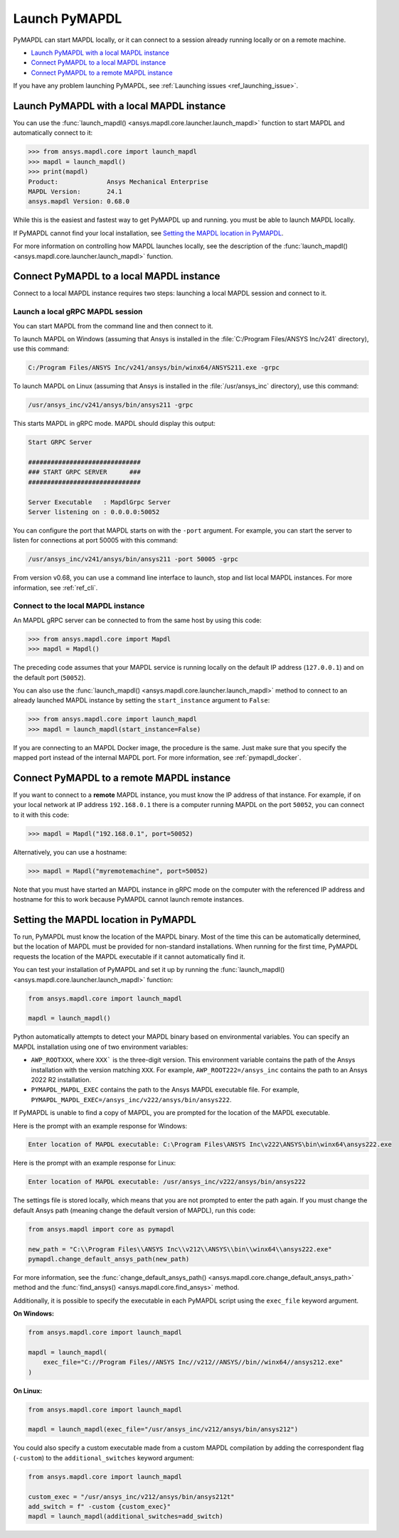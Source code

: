 

.. _ref_launch_pymapdl:


Launch PyMAPDL
==============

PyMAPDL can start MAPDL locally, or it can connect to a session already running locally or
on a remote machine.

* `Launch PyMAPDL with a local MAPDL instance`_
* `Connect PyMAPDL to a local MAPDL instance`_
* `Connect PyMAPDL to a remote MAPDL instance`_

If you have any problem launching PyMAPDL, see :ref:`Launching issues <ref_launching_issue>`.


Launch PyMAPDL with a local MAPDL instance
------------------------------------------

You can use the :func:`launch_mapdl() <ansys.mapdl.core.launcher.launch_mapdl>`
function to start MAPDL and automatically connect to it:

.. code:: pycon

    >>> from ansys.mapdl.core import launch_mapdl
    >>> mapdl = launch_mapdl()
    >>> print(mapdl)
    Product:             Ansys Mechanical Enterprise
    MAPDL Version:       24.1
    ansys.mapdl Version: 0.68.0


While this is the easiest and fastest way to get PyMAPDL up and running. 
you must be able to launch MAPDL locally.

If PyMAPDL cannot find your local installation, see
`Setting the MAPDL location in PyMAPDL`_.

For more information on controlling how MAPDL launches locally, see the
description of the :func:`launch_mapdl() <ansys.mapdl.core.launcher.launch_mapdl>` function.


Connect PyMAPDL to a local MAPDL instance
-----------------------------------------

Connect to a local MAPDL instance requires two steps: launching a
local MAPDL session and connect to it.

.. _launch_grpc_madpl_session:

Launch a local gRPC MAPDL session
~~~~~~~~~~~~~~~~~~~~~~~~~~~~~~~~~

You can start MAPDL from the command line and then connect to it.

To launch MAPDL on Windows (assuming that Ansys is installed in the
:file:`C:/Program Files/ANSYS Inc/v241` directory), use this command:

.. code:: pwsh-session

    C:/Program Files/ANSYS Inc/v241/ansys/bin/winx64/ANSYS211.exe -grpc

To launch MAPDL on Linux (assuming that Ansys is installed in the
:file:`/usr/ansys_inc` directory), use this command:

.. code:: console

    /usr/ansys_inc/v241/ansys/bin/ansys211 -grpc

This starts MAPDL in gRPC mode. MAPDL should display this output:

.. code:: output

     Start GRPC Server

     ##############################
     ### START GRPC SERVER      ###
     ##############################

     Server Executable   : MapdlGrpc Server
     Server listening on : 0.0.0.0:50052

You can configure the port that MAPDL starts on with the ``-port`` argument.
For example, you can start the server to listen for connections at 
port 50005 with this command:

.. code:: console

    /usr/ansys_inc/v241/ansys/bin/ansys211 -port 50005 -grpc

From version v0.68, you can use a command line interface to launch, stop and list
local MAPDL instances.
For more information, see :ref:`ref_cli`.

.. _connect_grpc_madpl_session:

Connect to the local MAPDL instance
~~~~~~~~~~~~~~~~~~~~~~~~~~~~~~~~~~~

An MAPDL gRPC server can be connected to from the same host by using
this code:

.. code:: pycon

    >>> from ansys.mapdl.core import Mapdl
    >>> mapdl = Mapdl()

The preceding code assumes that your MAPDL service is running locally on the default IP address 
(``127.0.0.1``) and on the default port (``50052``).

You can also use the :func:`launch_mapdl() <ansys.mapdl.core.launcher.launch_mapdl>` method to connect to an already launched MAPDL instance by setting the ``start_instance`` argument to ``False``:

.. code:: pycon

    >>> from ansys.mapdl.core import launch_mapdl
    >>> mapdl = launch_mapdl(start_instance=False)

If you are connecting to an MAPDL Docker image, the procedure is the same.
Just make sure that you specify the mapped port instead of the internal MAPDL port.
For more information, see :ref:`pymapdl_docker`.


.. _connect_grpc_remote_madpl_session:

Connect PyMAPDL to a remote MAPDL instance
------------------------------------------

If you want to connect to a **remote** MAPDL instance, you must know the IP 
address of that instance.
For example, if on your local network at IP address ``192.168.0.1`` there is a
computer running MAPDL on the port ``50052``, you can connect to it with this code:

.. code:: pycon

    >>> mapdl = Mapdl("192.168.0.1", port=50052)

Alternatively, you can use a hostname:

.. code:: pycon

    >>> mapdl = Mapdl("myremotemachine", port=50052)

Note that you must have started an MAPDL instance in gRPC mode on the computer with
the referenced IP address and hostname for this to work because PyMAPDL cannot launch remote instances.


Setting the MAPDL location in PyMAPDL
-------------------------------------

To run, PyMAPDL must know the location of the MAPDL binary. 
Most of the time this can be automatically determined, but
the location of MAPDL must be provided for non-standard installations.
When running for the first time, PyMAPDL requests the
location of the MAPDL executable if it cannot automatically find it.

You can test your installation of PyMAPDL and set it up by running
the :func:`launch_mapdl() <ansys.mapdl.core.launcher.launch_mapdl>` function:

.. code:: python

    from ansys.mapdl.core import launch_mapdl

    mapdl = launch_mapdl()

Python automatically attempts to detect your MAPDL binary based on
environmental variables.
You can specify an MAPDL installation using one of two environment
variables:

* ``AWP_ROOTXXX``, where ``XXX``` is the three-digit version. This environment variable
  contains the path of the Ansys installation with the version matching ``XXX``.
  For example, ``AWP_ROOT222=/ansys_inc`` contains the path to an Ansys 2022 R2 installation.

* ``PYMAPDL_MAPDL_EXEC`` contains the path to the Ansys MAPDL executable file.
  For example, ``PYMAPDL_MAPDL_EXEC=/ansys_inc/v222/ansys/bin/ansys222``.

If PyMAPDL is unable to find a copy of MAPDL, you
are prompted for the location of the MAPDL executable.

Here is the prompt with an example response for Windows:

.. code:: output

    Enter location of MAPDL executable: C:\Program Files\ANSYS Inc\v222\ANSYS\bin\winx64\ansys222.exe

Here is the prompt with an example response for Linux:

.. code:: output

    Enter location of MAPDL executable: /usr/ansys_inc/v222/ansys/bin/ansys222

The settings file is stored locally, which means that you are not prompted
to enter the path again. If you must change the default Ansys path
(meaning change the default version of MAPDL), run this code:

.. code:: python

    from ansys.mapdl import core as pymapdl

    new_path = "C:\\Program Files\\ANSYS Inc\\v212\\ANSYS\\bin\\winx64\\ansys222.exe"
    pymapdl.change_default_ansys_path(new_path)

For more information, see the :func:`change_default_ansys_path() <ansys.mapdl.core.change_default_ansys_path>` method and the :func:`find_ansys() <ansys.mapdl.core.find_ansys>` method.

Additionally, it is possible to specify the executable in each PyMAPDL script using the ``exec_file`` keyword argument. 


**On Windows:**

.. code:: python

    from ansys.mapdl.core import launch_mapdl

    mapdl = launch_mapdl(
        exec_file="C://Program Files//ANSYS Inc//v212//ANSYS//bin//winx64//ansys212.exe"
    )

**On Linux:**

.. code:: python

    from ansys.mapdl.core import launch_mapdl

    mapdl = launch_mapdl(exec_file="/usr/ansys_inc/v212/ansys/bin/ansys212")


You could also specify a custom executable made from a custom MAPDL compilation by adding the correspondent flag (``-custom``) to the ``additional_switches``
keyword argument:

.. code:: python

    from ansys.mapdl.core import launch_mapdl

    custom_exec = "/usr/ansys_inc/v212/ansys/bin/ansys212t"
    add_switch = f" -custom {custom_exec}"
    mapdl = launch_mapdl(additional_switches=add_switch)
